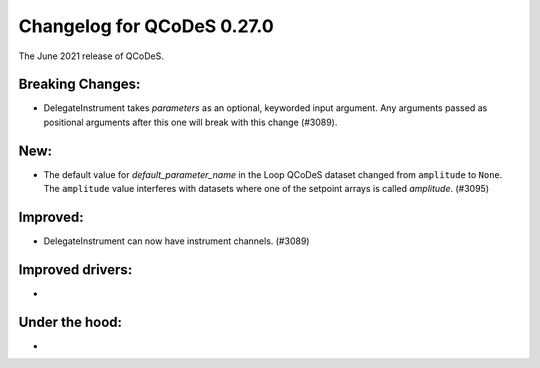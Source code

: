 Changelog for QCoDeS 0.27.0
===========================

The June 2021 release of QCoDeS.

-----------------
Breaking Changes:
-----------------

- DelegateInstrument takes `parameters` as an optional, keyworded input argument. Any arguments passed as positional arguments after this one will break with this change (#3089).

----
New:
----

- The default value for `default_parameter_name` in the Loop QCoDeS dataset changed from ``amplitude`` to ``None``.
  The ``amplitude`` value interferes with datasets where one of the setpoint arrays is called `amplitude`. (#3095)

---------
Improved:
---------

- DelegateInstrument can now have instrument channels. (#3089)

-----------------
Improved drivers:
-----------------

-

---------------
Under the hood:
---------------

-

